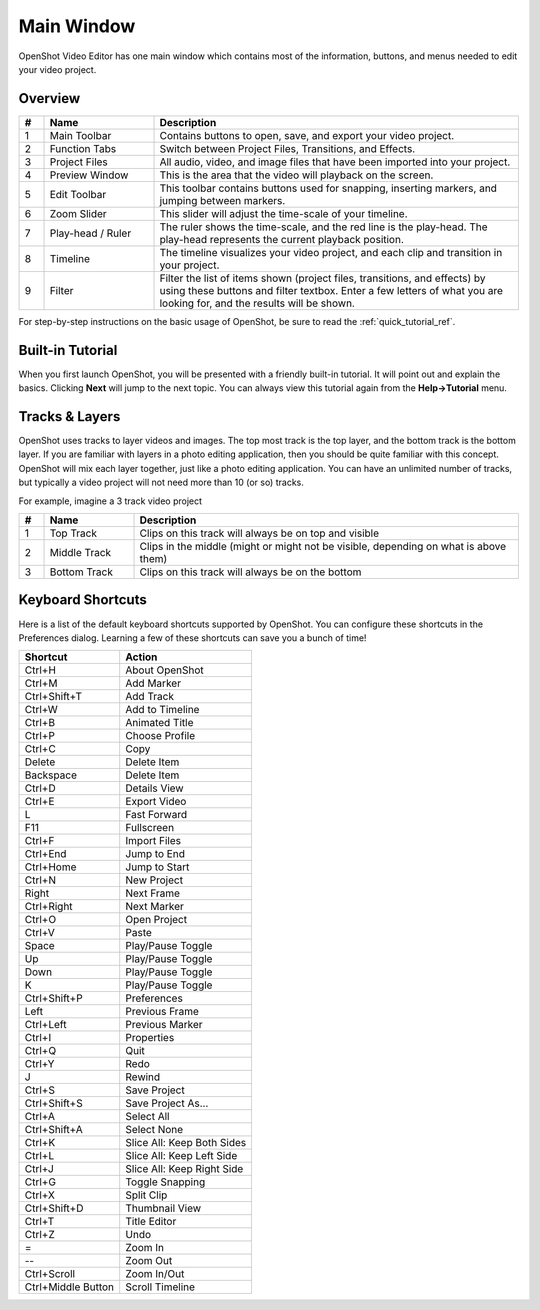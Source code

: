 .. Copyright (c) 2008-2016 OpenShot Studios, LLC
 (http://www.openshotstudios.com). This file is part of
 OpenShot Video Editor (http://www.openshot.org), an open-source project
 dedicated to delivering high quality video editing and animation solutions
 to the world.

.. OpenShot Video Editor is free software: you can redistribute it and/or modify
 it under the terms of the GNU General Public License as published by
 the Free Software Foundation, either version 3 of the License, or
 (at your option) any later version.

.. OpenShot Video Editor is distributed in the hope that it will be useful,
 but WITHOUT ANY WARRANTY; without even the implied warranty of
 MERCHANTABILITY or FITNESS FOR A PARTICULAR PURPOSE.  See the
 GNU General Public License for more details.

.. You should have received a copy of the GNU General Public License
 along with OpenShot Library.  If not, see <http://www.gnu.org/licenses/>.

Main Window
===========

OpenShot Video Editor has one main window which contains most of the information, buttons,
and menus needed to edit your video project.

Overview
--------

.. image:: images/main-window.jpg

.. table::
     :widths: 5 22 73
     
     ==  ==================  ============
     #   Name                Description
     ==  ==================  ============
     1   Main Toolbar        Contains buttons to open, save, and export your video project.
     2   Function Tabs       Switch between Project Files, Transitions, and Effects.
     3   Project Files       All audio, video, and image files that have been imported into your project.
     4   Preview Window      This is the area that the video will playback on the screen.
     5   Edit Toolbar        This toolbar contains buttons used for snapping, inserting markers, and jumping between markers.
     6   Zoom Slider         This slider will adjust the time-scale of your timeline.
     7   Play-head / Ruler   The ruler shows the time-scale, and the red line is the play-head. The play-head represents the current playback position.
     8   Timeline            The timeline visualizes your video project, and each clip and transition in your project.
     9   Filter              Filter the list of items shown (project files, transitions, and effects) by using these buttons and filter textbox. Enter a few letters of what you are looking for, and the results will be shown.
     ==  ==================  ============

For step-by-step instructions on the basic usage of OpenShot, be sure to read the
:ref:`quick_tutorial_ref`.

Built-in Tutorial
-----------------
When you first launch OpenShot, you will be presented with a friendly built-in tutorial. It will point out and explain
the basics. Clicking **Next** will jump to the next topic. You can always view this tutorial again from the **Help\→Tutorial** menu.

.. image:: images/built-in-tutorial.jpg


Tracks & Layers
------------------

OpenShot uses tracks to layer videos and images. The top most track is the top layer, and the bottom track is the bottom layer.
If you are familiar with layers in a photo editing application, then you should be quite familiar with this concept.
OpenShot will mix each layer together, just like a photo editing application. You can have an unlimited number of tracks, but
typically a video project will not need more than 10 (or so) tracks.

For example, imagine a 3 track video project

.. image:: images/tracks.jpg

.. table::
     :widths: 5 18 77
     
     ==  ==================  ============
     #   Name                Description
     ==  ==================  ============
     1   Top Track           Clips on this track will always be on top and visible
     2   Middle Track        Clips in the middle (might or might not be visible, depending on what is above them)
     3   Bottom Track        Clips on this track will always be on the bottom
     ==  ==================  ============

.. _keyboard_shortcut_ref:

Keyboard Shortcuts
------------------
Here is a list of the default keyboard shortcuts supported by OpenShot. You can configure these shortcuts
in the Preferences dialog. Learning a few of these shortcuts can save you a bunch of time!

==================  ============
Shortcut            Action
==================  ============
Ctrl+H              About OpenShot
Ctrl+M              Add Marker
Ctrl+Shift+T        Add Track
Ctrl+W              Add to Timeline
Ctrl+B              Animated Title
Ctrl+P              Choose Profile
Ctrl+C              Copy
Delete              Delete Item
Backspace           Delete Item
Ctrl+D              Details View
Ctrl+E              Export Video
L                   Fast Forward
F11                 Fullscreen
Ctrl+F              Import Files
Ctrl+End            Jump to End
Ctrl+Home           Jump to Start
Ctrl+N              New Project
Right               Next Frame
Ctrl+Right          Next Marker
Ctrl+O              Open Project
Ctrl+V              Paste
Space               Play/Pause Toggle
Up                  Play/Pause Toggle
Down                Play/Pause Toggle
K                   Play/Pause Toggle
Ctrl+Shift+P        Preferences
Left                Previous Frame
Ctrl+Left           Previous Marker
Ctrl+I              Properties
Ctrl+Q              Quit
Ctrl+Y              Redo
J                   Rewind
Ctrl+S              Save Project
Ctrl+Shift+S        Save Project As...
Ctrl+A              Select All
Ctrl+Shift+A        Select None
Ctrl+K              Slice All: Keep Both Sides
Ctrl+L              Slice All: Keep Left Side
Ctrl+J              Slice All: Keep Right Side
Ctrl+G              Toggle Snapping
Ctrl+X              Split Clip
Ctrl+Shift+D        Thumbnail View
Ctrl+T              Title Editor
Ctrl+Z              Undo
=                   Zoom In
--                   Zoom Out
Ctrl+Scroll         Zoom In/Out
Ctrl+Middle Button  Scroll Timeline
==================  ============
